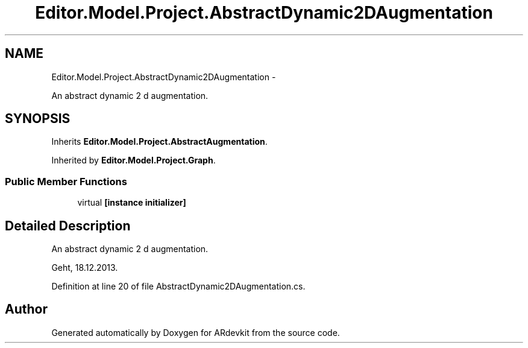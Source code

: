 .TH "Editor.Model.Project.AbstractDynamic2DAugmentation" 3 "Wed Dec 18 2013" "Version 0.1" "ARdevkit" \" -*- nroff -*-
.ad l
.nh
.SH NAME
Editor.Model.Project.AbstractDynamic2DAugmentation \- 
.PP
An abstract dynamic 2 d augmentation\&.  

.SH SYNOPSIS
.br
.PP
.PP
Inherits \fBEditor\&.Model\&.Project\&.AbstractAugmentation\fP\&.
.PP
Inherited by \fBEditor\&.Model\&.Project\&.Graph\fP\&.
.SS "Public Member Functions"

.in +1c
.ti -1c
.RI "virtual \fB[instance initializer]\fP"
.br
.in -1c
.SH "Detailed Description"
.PP 
An abstract dynamic 2 d augmentation\&. 

Geht, 18\&.12\&.2013\&. 
.PP
Definition at line 20 of file AbstractDynamic2DAugmentation\&.cs\&.

.SH "Author"
.PP 
Generated automatically by Doxygen for ARdevkit from the source code\&.

